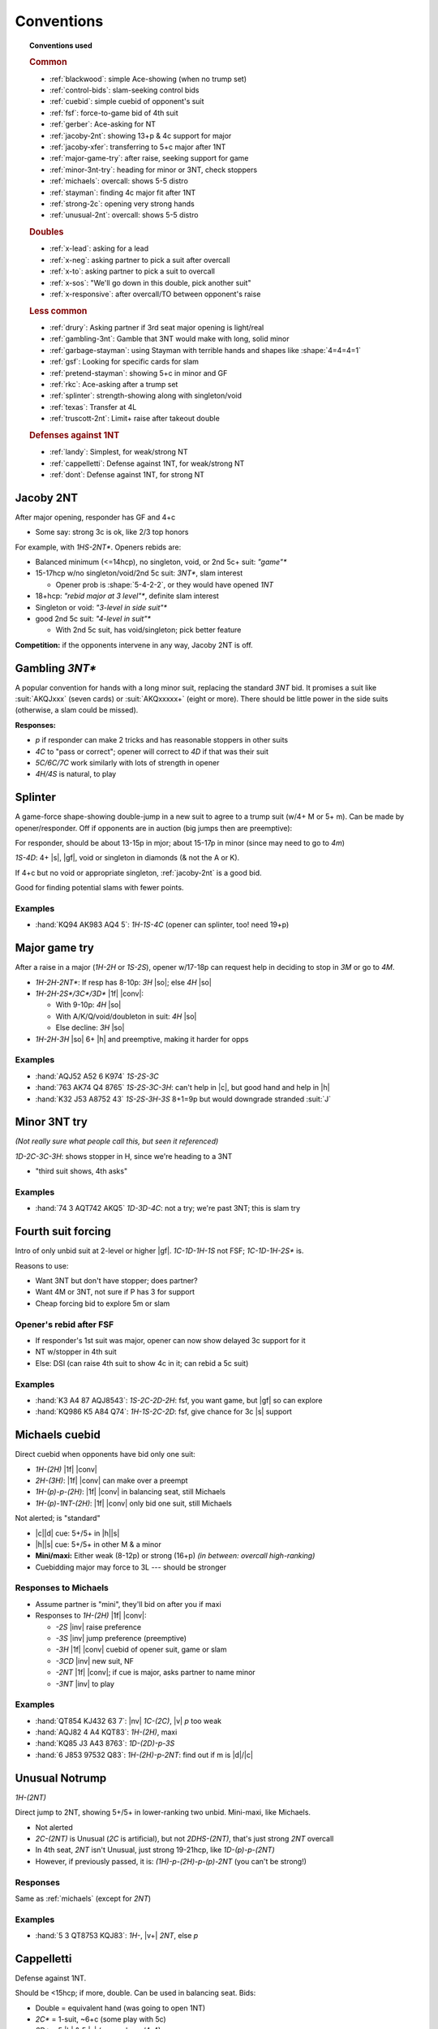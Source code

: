 ===========
Conventions
===========

.. topic:: Conventions used

  .. rubric:: Common

  - :ref:`blackwood`: simple Ace-showing (when no trump set)
  - :ref:`control-bids`: slam-seeking control bids
  - :ref:`cuebid`: simple cuebid of opponent's suit
  - :ref:`fsf`: force-to-game bid of 4th suit
  - :ref:`gerber`: Ace-asking for NT
  - :ref:`jacoby-2nt`: showing 13+p & 4c support for major
  - :ref:`jacoby-xfer`: transferring to 5+c major after 1NT
  - :ref:`major-game-try`: after raise, seeking support for game
  - :ref:`minor-3nt-try`: heading for minor or 3NT, check stoppers
  - :ref:`michaels`: overcall: shows 5-5 distro
  - :ref:`stayman`: finding 4c major fit after 1NT
  - :ref:`strong-2c`: opening very strong hands
  - :ref:`unusual-2nt`: overcall: shows 5-5 distro

  .. rubric:: Doubles

  - :ref:`x-lead`: asking for a lead
  - :ref:`x-neg`: asking partner to pick a suit after overcall
  - :ref:`x-to`: asking partner to pick a suit to overcall
  - :ref:`x-sos`: "We'll go down in this double, pick another suit"
  - :ref:`x-responsive`: after overcall/TO between opponent's raise

  .. rubric:: Less common

  - :ref:`drury`: Asking partner if 3rd seat major opening is light/real
  - :ref:`gambling-3nt`: Gamble that 3NT would make with long, solid minor
  - :ref:`garbage-stayman`: using Stayman with terrible hands and shapes like :shape:`4=4=4=1`
  - :ref:`gsf`: Looking for specific cards for slam
  - :ref:`pretend-stayman`: showing 5+c in minor and GF
  - :ref:`rkc`: Ace-asking after a trump set
  - :ref:`splinter`: strength-showing along with singleton/void
  - :ref:`texas`: Transfer at 4L
  - :ref:`truscott-2nt`: Limit+ raise after takeout double

  .. rubric:: Defenses against 1NT

  - :ref:`landy`: Simplest, for weak/strong NT
  - :ref:`cappelletti`: Defense against 1NT, for weak/strong NT
  - :ref:`dont`: Defense against 1NT, for strong NT


.. in seagram books but not here:

   - meckwell against 1nt
   - nmf
   - responsive double
   - lebensohl
   - bergen raises
   - ogust over weak two



.. _jacoby-2nt:

Jacoby 2NT
==========

After major opening, responder has GF and 4+c

- Some say: strong 3c is ok, like 2/3 top honors

For example, with `1HS-2NT*`. Openers rebids are:

- Balanced minimum (<=14hcp), no singleton, void, or 2nd 5c+ suit: `"game"*`

- 15-17hcp w/no singleton/void/2nd 5c suit: `3NT*`, slam interest

  - Opener prob is :shape:`5-4-2-2`, or they would have opened `1NT`

- 18+hcp: `"rebid major at 3 level"*`, definite slam interest

- Singleton or void: `"3-level in side suit"*`

- good 2nd 5c suit: `"4-level in suit"*`

  - With 2nd 5c suit, has void/singleton; pick better feature

**Competition:** if the opponents intervene in any way, Jacoby 2NT is off.



.. _gambling-3nt:

Gambling `3NT*`
===============

A popular convention for hands with a long minor suit, replacing the standard `3NT` bid.
It promises a suit like :suit:`AKQJxxx` (seven cards) or :suit:`AKQxxxxx+` (eight or more).
There should be little power in the side suits (otherwise, a slam could be missed).

.. compound:: **Responses:**

  - `p` if responder can make 2 tricks and has reasonable stoppers in other suits

  - `4C` to "pass or correct"; opener will correct to `4D` if that was their suit

  - `5C/6C/7C` work similarly with lots of strength in opener

  - `4H/4S` is natural, to play



.. _splinter:

Splinter
========

A game-force shape-showing double-jump in a new suit to agree to a trump suit (w/4+ M or 5+ m).
Can be made by opener/responder. Off if opponents are in auction (big jumps then are preemptive):

For responder, should be about 13-15p in mjor; about 15-17p in minor (since may need to go to `4m`)

`1S-4D`: 4+ |s|, |gf|, void or singleton in diamonds (& not the A or K).

If 4+c but no void or appropriate singleton, :ref:`jacoby-2nt` is a good bid.

Good for finding potential slams with fewer points.

.. how we know splinter bids are ok w/minors: Dorothy Hayden says so in Bid Better, Much Better

.. idea: mini-splinter

  1C-1S-4H would be normal splinter (S/J+2); 2H would already be a reverse, so don't need
  3H to show strength. could use 3H for 17p splinter and 3H for stronger

Examples
--------

- :hand:`KQ94 AK983 AQ4 5`: `1H-1S-4C` (opener can splinter, too! need 19+p)



.. _major-game-try:

Major game try
==============

After a raise in a major (`1H-2H` or `1S-2S`), opener w/17-18p can request help in deciding to stop in
`3M` or go to `4M`.

- `1H-2H-2NT*`: If resp has 8-10p: `3H` |so|; else `4H` |so|

- `1H-2H-2S*/3C*/3D*` |1f| |conv|:

  - With 9-10p: `4H` |so|

  - With A/K/Q/void/doubleton in suit: `4H` |so|

  - Else decline: `3H` |so|

- `1H-2H-3H` |so| 6+ |h| and preemptive, making it harder for opps


Examples
--------

- :hand:`AQJ52 A52 6 K974` `1S-2S-3C`

- :hand:`763 AK74 Q4 8765` `1S-2S-3C-3H`: can't help in |c|, but good hand and help in |h|

- :hand:`K32 J53 A8752 43` `1S-2S-3H-3S` 8+1=9p but would downgrade stranded :suit:`J`



.. _minor-3nt-try:

Minor 3NT try
=============

*(Not really sure what people call this, but seen it referenced)*

`1D-2C-3C-3H`: shows stopper in H, since we're heading to a 3NT

- "third suit shows, 4th asks"

Examples
--------

- :hand:`74 3 AQT742 AKQ5` `1D-3D-4C`: not a try; we're past 3NT; this is slam try



.. _fsf:

Fourth suit forcing
===================

Intro of only unbid suit at 2-level or higher |gf|. `1C-1D-1H-1S` not FSF; `1C-1D-1H-2S*` is.

.. compound::

  Reasons to use:

  - Want 3NT but don't have stopper; does partner?

  - Want 4M or 3NT, not sure if P has 3 for support

  - Cheap forcing bid to explore 5m or slam


Opener's rebid after FSF
------------------------

- If responder's 1st suit was major, opener can now show delayed 3c support for it

- NT w/stopper in 4th suit

- Else: DSI (can raise 4th suit to show 4c in it; can rebid a 5c suit)

Examples
--------

- :hand:`K3 A4 87 AQJ8543`: `1S-2C-2D-2H`: fsf, you want game, but |gf| so can explore

- :hand:`KQ986 K5 A84 Q74`: `1H-1S-2C-2D`: fsf, give chance for 3c |s| support



.. _michaels:

Michaels cuebid
===============

Direct cuebid when opponents have bid only one suit:

- `1H-(2H)` |1f| |conv|
- `2H-(3H)`: |1f| |conv| can make over a preempt
- `1H-(p)-p-(2H)`: |1f| |conv| in balancing seat, still Michaels
- `1H-(p)-1NT-(2H)`: |1f| |conv| only bid one suit, still Michaels

Not alerted; is "standard"

- |c|\ |d| cue: 5+/5+ in |h|\ |s|

- |h|\ |s| cue: 5+/5+ in other M & a minor

- **Mini/maxi:** Either weak (8-12p) or strong (16+p) *(in between: overcall high-ranking)*

- Cuebidding major may force to 3L --- should be stronger


Responses to Michaels
---------------------

- Assume partner is "mini", they'll bid on after you if maxi

- Responses to `1H-(2H)` |1f| |conv|:

  - `-2S` |inv| raise preference

  - `-3S` |inv| jump preference (preemptive)

  - `-3H` |1f| |conv| cuebid of opener suit, game or slam

  - `-3CD` |inv| new suit, NF

  - `-2NT` |1f| |conv|; if cue is major, asks partner to name minor

  - `-3NT` |inv| to play


Examples
--------

- :hand:`QT854 KJ432 63 7`: |nv| `1C-(2C)`, |v| `p` too weak
- :hand:`AQJ82 4 A4 KQT83`: `1H-(2H)`, maxi
- :hand:`KQ85 J3 A43 8763`: `1D-(2D)-p-3S`
- :hand:`6 J853 97532 Q83`: `1H-(2H)-p-2NT`: find out if m is |d|\ /|c|




.. _unusual-2nt:

Unusual Notrump
===============

`1H-(2NT)`

Direct jump to 2NT, showing 5+/5+ in lower-ranking two unbid. Mini-maxi, like Michaels.

- Not alerted

- `2C-(2NT)` is Unusual (`2C` is artificial), but not `2DHS-(2NT)`, that's just strong `2NT` overcall

- In 4th seat, `2NT` isn't Unusual, just strong 19-21hcp, like `1D-(p)-p-(2NT)`

- However, if previously passed, it is: `(1H)-p-(2H)-p-(p)-2NT` (you can't be strong!)


Responses
---------

Same as :ref:`michaels` (except for `2NT`)

Examples
--------

- :hand:`5 3 QT8753 KQJ83`: `1H-`, |v+| `2NT`, else `p`



.. _cappelletti:

Cappelletti
===========

Defense against 1NT.

Should be <15hcp; if more, double. Can be used in balancing seat. Bids:

- Double  = equivalent hand (was going to open 1NT)
- `2C*` = 1-suit, ~6+c (some play with 5c)
- `2D*` = 5 |h| & 5 |s| (some play w/4-4)
- `2H*` = |h| & a minor
- `2S*` = |s| & a minor
- `2NT*` = both minor
- 3-anything natural

.. note:: NeuralPlay: for `2C`: 5c should be 3/5 top honors, 6c should 2/3

Responding to Cappelletti
-------------------------

- Double: keep in if strong; else move to suit
- Can pass `2C*` or `2D*` with 6+ good |c|/|d|
- `2C*-2D*` asks suit, `2HS` w/good 5c, `2NT` is 11+hcp and ok w/any
- `2D*`: `2HS` picks, `2NT*` asks better minor, `3C` is 6+c C, `3HS` invite game w/4+ in suit
- `2HS*`: pass to play, raise 7-10p, new suit natural NF, `2NT*` asks for minor



.. _drury:

Drury
=====

*(This is "Reverse Drury"; classic inverts `-2M/2D` responses.)*

3rd openings can be light; after `p-(p)-1M-(p)-2C*` asks if `1M` was light or legit.
Requires 3+c support and good 10+p (limit raise)

- `-2M`: was light, without lots of strength, should pass

- `-2D`: was legit (13+p)

Special case for `1S`: `1S-(p)-2C*-2H` shows *both* legit `1S` and 4+ |h|.

After any interference (`X` or overcall), Drury is off.

Examples
--------

- :hand:`K93 QT8 AJ42 973` `p-(p)-1S-2C` |1f| |conv|

  - `-2S` could be "too weak" (really? 10p here), `-3S` too strong & shows 4+ |s|

  - Temporizing with `-2D` isn't forcing (since you're a passed hand)

- `p-(p)-1H-2C`:

  - `-2D` Have sound opening; resp could `2H`, `3H`, or others

  - `-2H`: light opening (not interested in game)

  - `-4H` want to be in game

  - Other responses would suggest slam investigation

- `p-(p)-1H-3H` didn't use Drury, so now this is preemptive jump (2-6p 4+ |h|)

- `p-(p)-1H-3C` since `-2C` would be Drury, shows 6+ |c| and 10-11p

- `p-(p)-1H-2H` normal weak raise

- :hand:`8 K97 J986 KQT85` `p-(p)-1S-1NT`: can't `2C`, too weak & only 5c for `3C`

- :hand:`AQ873 KQT7 42 A8`: `p-(p)-1S-2C-2H`: real open *plus* 4 |h|

- :hand:`AKJ8 KQ986 AQ2 8`: `p-(p)-1H-2C-2S`: reverse, showing strength

- :hand:`AJ8 KQ84 J743 64`: `p-(p)-1S-2C-2H-4H`

  - 5-3 fit in |s|, 4-4 in |h| (better to use 4-4 and use 5c |s| in dummy for discards)



.. _truscott-2nt:

Truscott 2NT
============

(Also called "Jordan 2NT")

After a T/O double, shows limit+ raise w/4c support: `1H-(X)-2NT` |1f| |conv| shows 10+p and 4+ |h|.

- With a minor, that should be 5c support



.. _cuebid:

Cuebid
======

`1D-(1S)-p-(2D)` |1f| |conv| or `1S-(2D)-3D` |1f| |conv|

Cuebid of opponent suit after partner overcall:
limit+ raise

- Generally, 10+p, support for partner's suit

- Since all limit+ raises go here, `1M-("overcall")-3M` and `1M-("overcall")-4M` are now preemptive

.. compound::

  There are other cuebids that are not this:

  - `1H-2H`: no overcall first, is :ref:`michaels`

Examples
--------

- :hand:`AJ7 KJ74 64 A743` `1D-(1S)-p-2D` |1f| |conv|: cuebid of limit raise

- :hand:`K63 J7532 63 K63` `1D-(1S)-p-2S` |inv|: not cuebid, weak raise

- :hand:`JT84 3 953 K8542` `1S-(2D)-3S` |inv|: weak, preemptive (maybe even `4S` with fav vuln)

- :hand:`AQ74 AKJ74 5 K64` `1S-(2D)-2H` |1f|: huge hand, no rush, can show |s| later



.. _dont:

DONT against 1NT
================

Good reasons to fight `1NT`:

- If they lose 2 tricks |nv|: only 100, less than your partscore, prob

- Hard to defend: you don't know what suit P has to lead

DONT: can use with 7-15p

- `X`: single-suit (`2C` asks which)

- `2C` |c| & higher-ranking suit (4-5 or 5-4)

- `2D` |d| & higher-ranking suit (4-5 or 5-4)

- `2H` |h| & |s| (4-5 or 5-4)

- `2S` 6+ |s|, weaker than `X`

- `2NT` minors, 5+/5+    .. note this doesn't seem to be in everyone's book

.. note many think is only good against strong nt

Examples
--------

- :hand:`QJ982 63 AT982 9`: `1NT-2D`

- :hand:`K975 KT763 62 63`: `1NT-` |v+| `(2H)`, else: `p`

- :hand:`85 3 KJT54 AJ973`: `1NT-2NT` (5-5 minors and some points)

- :hand:`AK9763 983 A8 J6`: `1NT-2C` (strong, so not using weaker `-2S`)


Responding
----------

- `-X`:

  - `2C` ask their 6c suit

  - Bid own 6+c suit

  - `p`: rare, if you hold balanced 15+ hcp

- `2C`: don't know what 2nd suit is

  - `2D`: asks for 2nd suit

  - `2NT` |gf|: strong response, P will bid other suit at 3L

- `2D`: don't know what 2nd suit is

  - `2H` asks

  - `2NT` |gf|: strong response, P will bid other suit at 3L

- `2H`

  - `2NT` |gf|: strong response, P will bit `3H/3S` for longer or `3C` if 5-5

- `2S`

  - `2NT`: bid |s| game with max


Example responses to `-2C`
++++++++++++++++++++++++++

- :hand:`A5 87 KT8752 964`: `p` (`-2D` asks for other suit, here: `p` to play in |d|)

- :hand:`Q97 AT963 K94 T8`: `2D` ask (& hope it's hearts!)

- :hand:`95 KT872 Q962 83`: `p` (interesting!)

  - Inference: given your black shortage and RHO not bidding them, partner must have them

  - So: `p` to get a 4-2 or 5-2 fit in clubs, rather than raising stakes

- :hand:`KQT964 93 A4 T76`: `2S` (insist on your own great suit)


Example responses to `-2D`
++++++++++++++++++++++++++

- :hand:`KQ73 93 J93 KT94`: `p` (don't lose 4-3 |d| fit to a 4-2 likely |h| fit!)

- :hand:`KT862 974 T2 AK3`: `2H` (show; if it's |s|, go to `3S`)

- :hand:`86 74 AQT543 T86`: `3D` (great fit, make it hard for them to find fit)

- :hand:`AQ94 AT63 A3 982`: `2NT` |gf| show your M

Interference
------------

- `1NT-(X)-2S-(X)`: asks for suit

- `1NT-(2C/2D)-X-` (opp doubles, prob for Stayman if over `2C`)

  - "pass to play [suit you know], redouble for rescue [bid other suit]"

  - or with good hand, bid your own good 6+c suit

- `1NT-(2C/2D)-2H`

  - `X`: ask for 2nd suit *or* with support for opening minor

    - You can retreat to their minor after they reveal 2nd suit



.. _landy:

Landy
=====

Simple defense against `1NT`.

`1NT-(2C)`: ~10-15p (higher: double), shows 5-4 in majors

.. rubric:: Response with no game interest

- Bid better major

- `2D` or `p` with 6+c |d| or |c|

.. rubric:: Invite game

- Jump raise to fit: `3H/3S`

- `2NT`: no fit

- `3D`: 6+ in majors

.. rubric:: Game

- `3C` |gf| |conv|: show major (good when you have 3+c in at least one major)

  - Asker accepts or goes to `3NT`


Examples
--------

- :hand:`KQ84 AJ742 A73 4`: `1NT-(2C)` |1f| |conv| perfect for Landy

- :hand:`AKQ3 QJT84 AJ4 4`: `1NT-(X)` too strong for Landy

- :hand:`KQJ742 Q963 K5 4`: `1NT-(2S)` |inv| |s| are so much longer & stronger, just go there

- :hand:`KJ53 AQ52 K63 J5`: `1NT-(p)` no 5+c M, too weak to double

Responding to Landy
+++++++++++++++++++

- :hand:`8642 3 J4 J98642` :`-2S` |so| got 4 |s|, better than in |c|

- :hand:`KJ84 J4 9743 A84`: `-3S` |inv|, invite

- :hand:`AQ6 K73 AQ853 94`: `-3C` |gf| |conv|: ask what M is, then to game in `4M/3NT`

- :hand:`J9742 K54 97543 -`: `-4S` |so| preemptive w/fit in both M

- :hand:`K Q5 AJ53 KQJ953`: `-3NT` |so|, risky but P can cover both M

